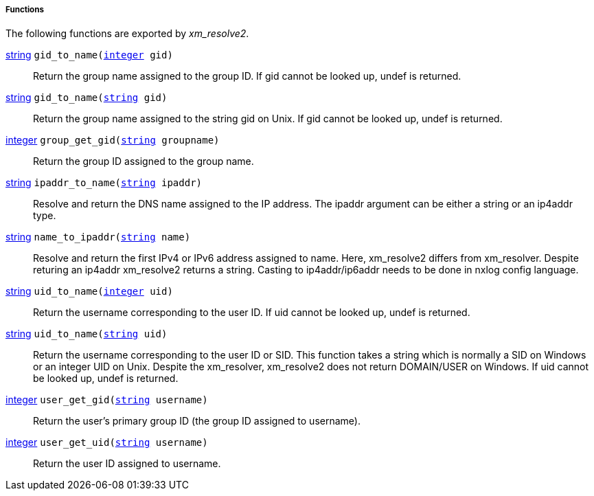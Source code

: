 [[xm_resolve2_funcs]]
===== Functions

The following functions are exported by _xm_resolve2_.

[[xm_resolve2_func_gid_to_name]]
<<lang_type_string,string>> `gid_to_name(<<lang_type_integer,integer>> gid)`::
+
--

Return the group name assigned to the group ID. If gid cannot
be looked up, undef is returned.
     
--

<<lang_type_string,string>> `gid_to_name(<<lang_type_string,string>> gid)`::
+
--

Return the group name assigned to the string gid on Unix. If
gid cannot be looked up, undef is returned.
     
--

[[xm_resolve2_func_group_get_gid]]
<<lang_type_integer,integer>> `group_get_gid(<<lang_type_string,string>> groupname)`::
+
--

Return the group ID assigned to the group name.
     
--

[[xm_resolve2_func_ipaddr_to_name]]
<<lang_type_string,string>> `ipaddr_to_name(<<lang_type_string,string>> ipaddr)`::
+
--

Resolve and return the DNS name assigned to the IP address. The
ipaddr argument can be either a string or an ip4addr type.
     
--

[[xm_resolve2_func_name_to_ipaddr]]
<<lang_type_string,string>> `name_to_ipaddr(<<lang_type_string,string>> name)`::
+
--

Resolve and return the first IPv4 or IPv6 address assigned to name.
Here, xm_resolve2 differs from xm_resolver. Despite returing an
ip4addr xm_resolve2 returns a string. Casting to ip4addr/ip6addr
needs to be done in nxlog config language.
     
--

[[xm_resolve2_func_uid_to_name]]
<<lang_type_string,string>> `uid_to_name(<<lang_type_integer,integer>> uid)`::
+
--

Return the username corresponding to the user ID. If uid cannot
be looked up, undef is returned.
     
--

<<lang_type_string,string>> `uid_to_name(<<lang_type_string,string>> uid)`::
+
--

Return the username corresponding to the user ID or SID. This function
takes a string which is normally a SID on Windows or an integer UID on Unix.
Despite the xm_resolver, xm_resolve2 does not return DOMAIN/USER on Windows.
If uid cannot be looked up, undef is returned.
     
--

[[xm_resolve2_func_user_get_gid]]
<<lang_type_integer,integer>> `user_get_gid(<<lang_type_string,string>> username)`::
+
--

Return the user’s primary group ID (the group ID assigned to username).
     
--

[[xm_resolve2_func_user_get_uid]]
<<lang_type_integer,integer>> `user_get_uid(<<lang_type_string,string>> username)`::
+
--

Return the user ID assigned to username.
     
--


